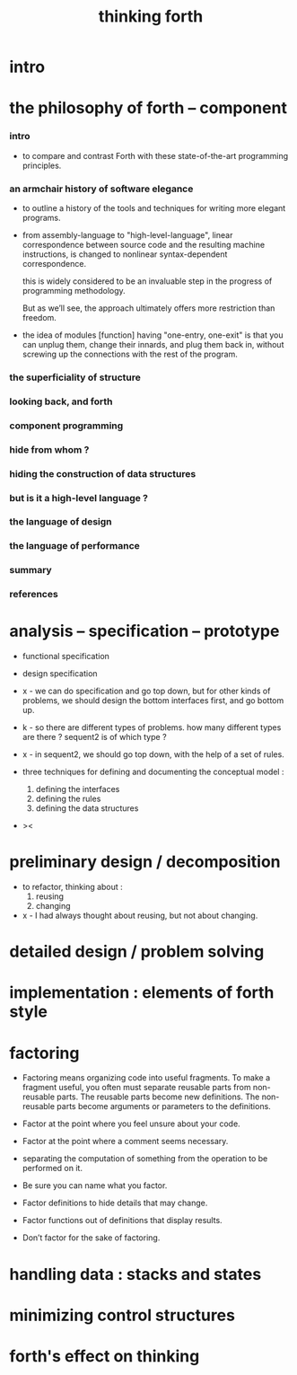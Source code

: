 #+title: thinking forth

* intro

* the philosophy of forth -- component

*** intro

    - to compare and contrast Forth
      with these state-of-the-art programming principles.

*** an armchair history of software elegance

    - to outline a history of the tools and techniques
      for writing more elegant programs.

    - from assembly-language to "high-level-language",
      linear correspondence between source code
      and the resulting machine instructions,
      is changed to nonlinear syntax-dependent correspondence.

      this is widely considered to be an invaluable step
      in the progress of programming methodology.

      But as we’ll see, the approach ultimately
      offers more restriction than freedom.

    - the idea of modules [function] having "one-entry, one-exit"
      is that you can unplug them,
      change their innards, and plug them back in,
      without screwing up the connections with the rest of the program.

*** the superficiality of structure

*** looking back, and forth

*** component programming

*** hide from whom ?

*** hiding the construction of data structures

*** but is it a high-level language ?

*** the language of design

*** the language of performance

*** summary

*** references

* analysis -- specification -- prototype

  - functional specification
  - design specification

  - x -
    we can do specification and go top down,
    but for other kinds of problems,
    we should design the bottom interfaces first,
    and go bottom up.

  - k -
    so there are different types of problems.
    how many different types are there ?
    sequent2 is of which type ?

  - x -
    in sequent2, we should go top down,
    with the help of a set of rules.

  - three techniques
    for defining and documenting the conceptual model :
    1. defining the interfaces
    2. defining the rules
    3. defining the data structures

  - ><

* preliminary design / decomposition

  - to refactor, thinking about :
    1. reusing
    2. changing

  - x -
    I had always thought about reusing,
    but not about changing.

* detailed design / problem solving

* implementation : elements of forth style

* factoring

  - Factoring means organizing code into useful fragments.
    To make a fragment useful,
    you often must separate reusable parts from non-reusable parts.
    The reusable parts become new definitions.
    The non-reusable parts become arguments or parameters to the definitions.

  - Factor at the point where you feel unsure about your code.

  - Factor at the point where a comment seems necessary.

  - separating the computation of something from
    the operation to be performed on it.

  - Be sure you can name what you factor.

  - Factor definitions to hide details that may change.

  - Factor functions out of definitions that display results.

  - Don’t factor for the sake of factoring.

* handling data : stacks and states

* minimizing control structures

* forth's effect on thinking
